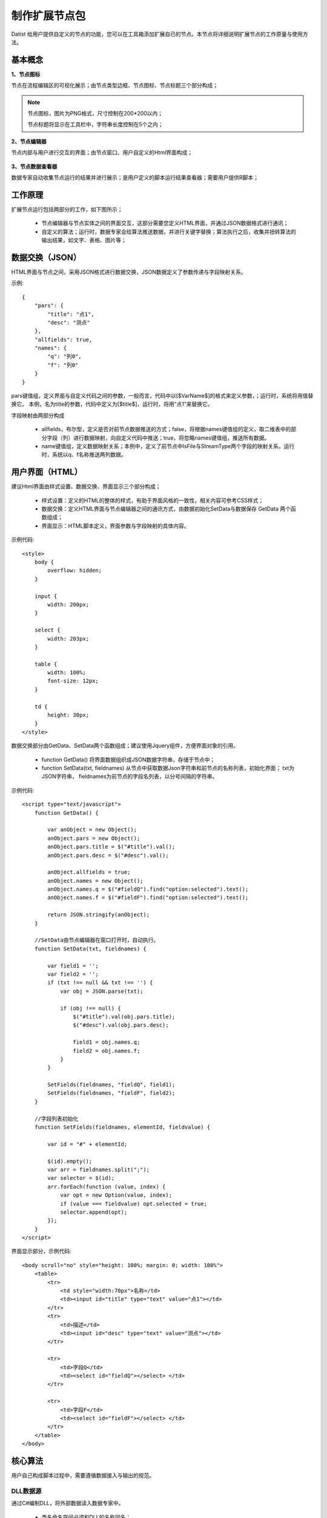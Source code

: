 ﻿.. NodeExpend
 
制作扩展节点包
====================================
Datist 给用户提供自定义的节点的功能，您可以在工具箱添加扩展自已的节点。本节点将详细说明扩展节点的工作原量与使用方法。

基本概念
-----------------------------------

**1、节点图标**
 
节点在流程编辑区的可视化展示；由节点类型边框、节点图标、节点标题三个部分构成；

.. figure:: images/NodeExpend01.png
    :align: center
    :figwidth: 90% 
    :name: plate

.. note::

   节点图标，图片为PNG格式，尺寸控制在200*200以内；
   
   节点标题将显示在工具栏中，字符串长度控制在5个之内；
 
**2、节点编辑器**

节点内部与用户进行交互的界面；由节点窗口、用户自定义的Html界面构成；

.. figure:: images/NodeExpend02.png
    :align: center
    :figwidth: 90% 
    :name: plate
         
**3、节点数据查看器**
    
数据专家自动收集节点运行的结果并进行展示；是用户定义的脚本运行结果查看器；需要用户提供R脚本；

.. figure:: images/NodeExpend03.png
    :align: center
    :figwidth: 90% 
    :name: plate
         
工作原理
-----------------------------------

扩展节点运行包括两部分的工作，如下图所示；

  * 节点编辑器与节点实体之间的界面交互，这部分需要您定义HTML界面，并通过JSON数据格式进行通讯；
  * 自定义的算法；运行时，数据专家会给算法推送数据，并进行关键字替换；算法执行之后，收集并扭转算法的输出结果，如文字、表格、图片等；
 
.. figure:: images/NodeExpend04.png
    :align: center
    :figwidth: 90% 
    :name: plate

数据交换（JSON）
-----------------------------------

HTML界面与节点之间，采用JSON格式进行数据交换，JSON数据定义了参数传递与字段映射关系。

示例::

   {
       "pars": {
           "title": "点1",
           "desc": "测点"
       },
       "allfields": true,
       "names": {
           "q": "列0",
           "f": "列0"
       }
   }

pars键值组，定义界面与自定义代码之间的参数，一般而言，代码中以[$VarName$]的格式来定义参数，；运行时，系统将用值替换它。
本例，名为title的参数，代码中定义为[$title$]，运行时，将用“点1”来替换它。

字段映射由两部分构成

  * allfields，布尔型，定义是否对前节点数据推送的方式；false，将根据names键值组的定义，取二维表中的部分字段（列）进行数据映射，向自定义代码中推送；true，将忽略names键值组，推送所有数据。
  * name键值组，定义数据映射关系；本例中，定义了前节点中IsFile与StreamType两个字段的映射关系，运行时，系统以q、f名称推送两列数据。
 
用户界面（HTML）
-----------------------------------

建议Html界面由样式设置、数据交换、界面显示三个部分构成；

  * 样式设置：定义的HTML的整体的样式，有助于界面风格的一致性，相关内容可参考CSS样式；
  * 数据交换：定义HTML界面与节点编辑器之间的通讯方式，由数据初始化SetData与数据保存 GetData 两个函数组成；
  * 界面显示：HTML脚本定义，界面参数与字段映射的具体内容。
  
示例代码:: 

    <style>
        body {
            overflow: hidden;
        }

        input {
            width: 200px;
        }

        select {
            width: 203px;
        }

        table {
            width: 100%;
            font-size: 12px;
        }

        td {
            height: 30px;
        }
    </style>

数据交换部分由GetData、SetData两个函数组成；建议使用Jquery组件，方便界面对象的引用。

  * function GetData() 将界面数据组织成JSON数据字符串，存储于节点中；

  * function SetData(txt, fieldnames) 从节点中获取数据Json字符串和前节点的名称列表，初始化界面； txt为JSON字符串， fieldnames为前节点的字段名列表，以分号间隔的字符串。

示例代码:: 

    <script type="text/javascript">
        function GetData() {
        
            var anObject = new Object();
            anObject.pars = new Object();
            anObject.pars.title = $("#title").val();
            anObject.pars.desc = $("#desc").val();

            anObject.allfields = true;
            anObject.names = new Object();
            anObject.names.q = $("#fieldQ").find("option:selected").text();
            anObject.names.f = $("#fieldF").find("option:selected").text();

            return JSON.stringify(anObject);
        }

        //SetData由节点编辑器在窗口打开时，自动执行。
        function SetData(txt, fieldnames) {

            var field1 = '';
            var field2 = '';
            if (txt !== null && txt !== '') {
                var obj = JSON.parse(txt);

                if (obj !== null) {
                    $("#title").val(obj.pars.title);
                    $("#desc").val(obj.pars.desc);

                    field1 = obj.names.q;
                    field2 = obj.names.f;
                }
            }

            SetFields(fieldnames, "fieldQ", field1);
            SetFields(fieldnames, "fieldF", field2);
        }

        //字段列表初始化
        function SetFields(fieldnames, elementId, fieldvalue) {

            var id = "#" + elementId;

            $(id).empty();
            var arr = fieldnames.split(";");
            var selector = $(id);
            arr.forEach(function (value, index) {
                var opt = new Option(value, index);
                if (value === fieldvalue) opt.selected = true;
                selector.append(opt);
            });
        } 
    </script>

界面显示部分，示例代码:: 

    <body scroll="no" style="height: 100%; margin: 0; width: 100%">
        <table>
            <tr>
                <td style="width:70px">名称</td>
                <td><input id="title" type="text" value="点1"></td>
            </tr>
            <tr>
                <td>描述</td>
                <td><input id="desc" type="text" value="测点"></td>
            </tr>

            <tr>
                <td>字段Q</td>
                <td><select id="fieldQ"></select> </td>
            </tr>
            
            <tr>
                <td>字段F</td>
                <td><select id="fieldF"></select> </td>
            </tr>
        </table>
    </body>
    
核心算法
-----------------------------------

用户自己构成脚本过程中，需要遵循数据接入与输出的规范。
 
DLL数据源
^^^^^^^^^^^^^^^^^^^^^^^^^^^^^^^^^^^

通过C#编制DLL，将外部数据读入数据专家中。

  * 类名命名空间必须和DLL的名称同名；
  * 类名的必须为DataEngine；
  * 必须包含字段名定义函数： public static Dictionary<string, string> DBFields(string jsonString)
  * 必须包含数据读取函数：public static IEnumerator<List<object>> Data(string jsonString)

示例代码::

    using System;
    using System.Collections.Generic;
    using System.Diagnostics;
    using System.IO;
    using Newtonsoft.Json.Linq;

    namespace MyDLL
    {
        public class DataEngine
        {
 
            public static Dictionary<string, string> DBFields(string jsonString)
            {
                var dic = new Dictionary<string, string>(); 
                dic.Add("DocName", "Text");    //DocName为输出的字段名，Text为字段类型
                dic.Add("烟尘执行标准", "Text");
                dic.Add("硫氧执行标准", "Text");
                dic.Add("氮氧执行标准", "Text"); 
                dic.Add("企业编号", "Text");
                dic.Add("排口编号", "Text");
                dic.Add("省", "Text");
                dic.Add("市", "Text"); 
                return dic;
            }
 
            public static IEnumerator<List<object>> Data(string jsonString)
            { 
                Debug.WriteLine(jsonString);
     
                var json = JObject.Parse(jsonString);
                if (json == null)  yield break;
                
                var pars = json.SelectToken("pars");
                var paraFile = pars["filename"].ToString();

                Debug.WriteLine(paraFile);

                var fall = File.ReadAllLines(paraFile);

                var oldDateTime = DateTime.Now;

                for (var index = 1; index < fall.Length; index++)
                {
                    var s = fall[index];

                    var arr = s.Split('\t');

                    var lst = new List<object>();
                    foreach (var pollutant in arr)
                    {
                        if (lst.Count > 8) break;
                        lst.Add(pollutant);
                    }

                    for (int i = lst.Count; i < 8; i++)
                    {
                        lst.Add("");
                    }
     
                    yield return lst;

                    //进度
                    if ((DateTime.Now - oldDateTime).TotalSeconds >= 30 || index == fall.Length - 1)
                    {
                        Debug.WriteLine($"Read: {index }/{fall.Length - 1} ({index * 1.0 / (fall.Length - 1):P}) ");
                        oldDateTime = DateTime.Now;
                    }
                }
            }
        }
        } 
    } 

    
DLL数据处理
^^^^^^^^^^^^^^^^^^^^^^^^^^^^^^^^^^^

通过C#编制DLL，对前节点数据进行处理。

  * 类名命名空间必须和DLL的名称同名；
  * 类名的必须为DataEngine；
  * 必须包含字段名定义函数： public static Dictionary<string, string> DBFields(string jsonString)，其中jsonString为界面参数
  * 必须包含数据读取函数：public static IEnumerator<List<object>> Data(string jsonString, DataTable data)，其中jsonString为界面参数，data为前节点数据。

示例代码::

    using System.Collections.Generic;
    using System.Data;
    using System.Diagnostics;
    using Newtonsoft.Json.Linq;

    namespace MyProcess
    {
        public class DataEngine
        { 
            public static Dictionary<string, string> DBFields(string jsonString)
            {
                var dic = new Dictionary<string, string>();
                dic.Add("FieldName1", "Text");
                dic.Add("FieldName2", "Text");
                dic.Add("Result2", "Int");
                return dic;
            }
 
            public static IEnumerator<List<object>> Data(string jsonString, DataTable data)
            { 
                Debug.WriteLine(jsonString); 

                var json = JObject.Parse(jsonString);
                if (json == null)
                {
                    yield break;
                }

                var pars = json.SelectToken("pars");
                var title = pars["title"].ToString();

                Debug.WriteLine(title);


                if (data == null) yield break;
                long id = 0;
                foreach (DataRow dr in data.Rows)
                {
                    var results = new List<object> { dr[0], dr[1], id++ };

                    yield return results;
                }

            }
        }
    }

R
^^^^^^^^^^^^^^^^^^^^^^^^^^^^^^^^^^^

  * 数据接入：界面参数格式为[$VarName$]，其中VarName对于界面参数JSON中的字段的名称，如title等; 
  * 前节点数据接入：为Inputtable变量，DataFrame类型；
  * 成果输出：支持多级标题、文本、加粗文本以及图片；具体参见代码规范。

代码规范，示例代码:: 

    #输出一级标题函数为 header1()
    #输出二级标题函数为 header2()
    #输出三级标题函数为 header3()
    #输出文本或内容函数为 output(object,"header")
    #输出加粗文本函数为 boldtext()
    #输出统计图
    #  开始 png(gettempfile(),width =300, height = 300)
    #  收尾 invisible(dev.off())

    #前节点数据源名称为inputtable；

示例代码::

    header1("[$title$]")
    output("[$desc$]")
     
    header1("具体内容")
    #============== set parameters ===================
    T0 =0                    #start time
    T1=5479                  #Learning period /julian day
    T2=13847                 #Forcast period  /julian day

    xMin=95                  #output range Xmin
    xMax=109                 #output range Xmax
    yMin=20                  #output range Ymin
    yMax=43                  #output range Ymax
    xd=0.05                  #space distance in X direction
    yd=0.05                  #space distance in Y direction
    calcmag=4.0              #triggering events 
    estimag=6.0              #triggered events

    mdx=(xMax-xMin)/xd+1
    ndy=(yMax-yMin)/yd+1

    #============== read datafile ===================
    cata.all <- inputtable
    cata <- cata.all[cata.all$V8 < xMax & cata.all$V8>=xMin & cata.all$V7 >=yMin & cata.all$V7<yMax   &cata.all[,9]>=calcmag,]  #filter region and mag
    cata$dates <- julian(as.Date(paste(cata[,1],cata[,2], cata[,3],sep="-")), orig=as.Date("1970-1-1"))+cata[,4]/24+cata[,5]/24/60+cata[,6]/24/60/60
    cata1 <-cata[cata$dates >T0 & cata $dates < T1,]  #learning period earthquake catalog
    cata2 <-cata[cata$dates >T1 & cata $dates < T2,]  #Forcast period earthquake catalog

    #output("PPE Model")
    png(gettempfile(),width = 1000, height = 1000)
     par(mfrow=c(2,2))
     hist(cata[,9],breaks=seq(3.95,8.0,0.1),xlab='magnitude',main='G-R of all catalog')  #figure G-R 1
     plot(cata[,9],ylab='magnitude',main='M-T of all catalog')                           #figure M-T 2 
     plot(cata[,c(8,7)],cex=(cata[,9]-3.5)/2,xlab='long',ylab='lati',main='seismicity of all catalog')  #figure Dist 3    
     plot(cata1[,c(8,7)],cex=(cata[,9]-3.5)/2,xlab='long',ylab='lati',main='seismicity of learning period')   #figure Dist 4  
    invisible(dev.off())

Echarts
^^^^^^^^^^^^^^^^^^^^^^^^^^^^^^^^^^^

与R类似，具体使用方式，参考官方网站：http://echarts.baidu.com/examples.html

数据专家以pdata为变量的形式，向核心算法推送数据；

示例代码::

    var markLineOpt = {
        animation: false,
        label: {
            normal: {
                formatter: 'y = 0.5 * x + 3',
                textStyle: {
                    align: 'right'
                }
            }
        },
        lineStyle: {
            normal: {
                type: 'solid'
            }
        },
        tooltip: {
            formatter: 'y = 0.5 * x + 3'
        },
        data: [[{
            coord: [0, 3],
            symbol: 'none'
        }, {
            coord: [20, 13],
            symbol: 'none'
        }]]
    };

    option = {
        title: {
            text: 'Anscombe\'s quartet',
            x: 'center',
            y: 0
        },
        grid: [
            {x: '7%', y: '7%', width: '38%', height: '38%'},
            {x2: '7%', y: '7%', width: '38%', height: '38%'},
            {x: '7%', y2: '7%', width: '38%', height: '38%'},
            {x2: '7%', y2: '7%', width: '38%', height: '38%'}
        ],
        tooltip: {
            formatter: 'Group {a}: ({c})'
        },
        xAxis: [
            {gridIndex: 0, min: 0, max: 20},
            {gridIndex: 1, min: 0, max: 20},
            {gridIndex: 2, min: 0, max: 20},
            {gridIndex: 3, min: 0, max: 20}
        ],
        yAxis: [
            {gridIndex: 0, min: 0, max: 15},
            {gridIndex: 1, min: 0, max: 15},
            {gridIndex: 2, min: 0, max: 15},
            {gridIndex: 3, min: 0, max: 15}
        ],
        series: [
            {
                name: 'I',
                type: 'scatter',
                xAxisIndex: 0,
                yAxisIndex: 0,
                data: dataAll[0],
                markLine: markLineOpt
            },
            {
                name: 'II',
                type: 'scatter',
                xAxisIndex: 1,
                yAxisIndex: 1,
                data: dataAll[1],
                markLine: markLineOpt
            },
            {
                name: 'III',
                type: 'scatter',
                xAxisIndex: 2,
                yAxisIndex: 2,
                data: dataAll[2],
                markLine: markLineOpt
            },
            {
                name: 'IV',
                type: 'scatter',
                xAxisIndex: 3,
                yAxisIndex: 3,
                data: dataAll[3],
                markLine: markLineOpt
            }
        ]
    };    
      
编译扩展包
-----------------------------------

用户可以使用工具箱中的节点生成器，创建扩展节点；使用添加节点功能，将扩展节点添加到工具箱中；

.. figure:: images/NodeExpend05.png
    :align: center
    :figwidth: 90% 
    :name: plate
         
**节点生成器**

用户输出扩展节点的相关信息，点击编译按钮，即可创建扩展节点（*.dnp）。

.. figure:: images/NodeExpend06.png
    :align: center
    :figwidth: 90% 
    :name: plate

.. warn::
   
   对于DLL数据源扩展节点，请勾选数据源节点；
	
核心数据项验证机制

.. figure:: images/NodeExpend07.png
    :align: center
    :figwidth: 90% 
    :name: plate
  
添加扩展包
-----------------------------------

用户通过添加节点功能，对工具箱进行扩展；扩展节点的使用与原生节点的使用方式相同；

.. figure:: images/NodeExpend08.png
    :align: center
    :figwidth: 90% 
    :name: plate
    
**案例：**

.. figure:: images/NodeExpend09.png
    :align: center
    :figwidth: 90% 
    :name: plate
    

